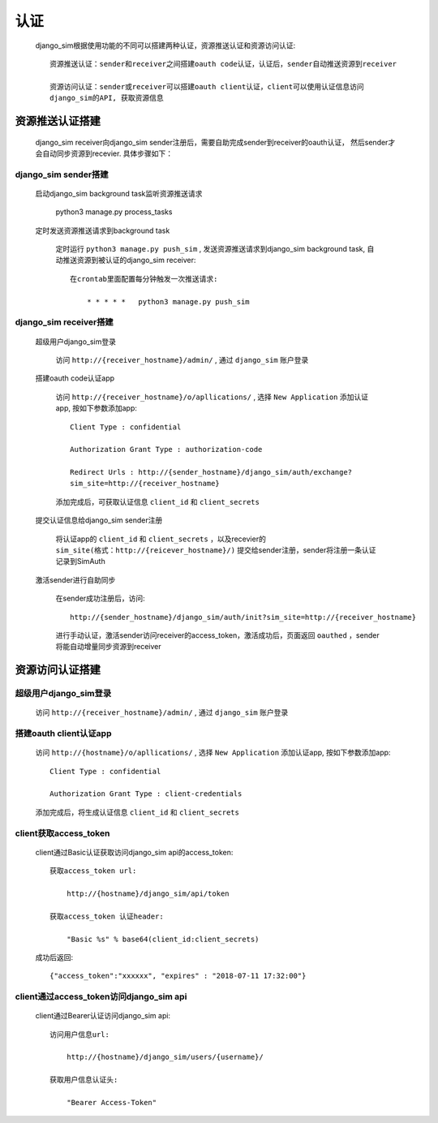 =======================================
认证
=======================================

    django_sim根据使用功能的不同可以搭建两种认证，资源推送认证和资源访问认证::

        资源推送认证：sender和receiver之间搭建oauth code认证，认证后，sender自动推送资源到receiver

        资源访问认证：sender或receiver可以搭建oauth client认证，client可以使用认证信息访问
        django_sim的API, 获取资源信息



资源推送认证搭建
=======================================

    django_sim receiver向django_sim sender注册后，需要自助完成sender到receiver的oauth认证，
    然后sender才会自动同步资源到recevier. 具体步骤如下：


django_sim sender搭建
---------------------------------------

  启动django_sim background task监听资源推送请求

        python3 manage.py process_tasks
    
  定时发送资源推送请求到background task

    定时运行 ``python3 manage.py push_sim`` ,  发送资源推送请求到django_sim background task, 自动推送资源到被认证的django_sim receiver::

        在crontab里面配置每分钟触发一次推送请求:

            * * * * *   python3 manage.py push_sim


django_sim receiver搭建
---------------------------------------

  超级用户django_sim登录

    访问 ``http://{receiver_hostname}/admin/`` , 通过 ``django_sim`` 账户登录

  搭建oauth code认证app

    访问 ``http://{receiver_hostname}/o/apllications/`` , 选择 ``New Application``
    添加认证app, 按如下参数添加app::

        Client Type : confidential

        Authorization Grant Type : authorization-code

        Redirect Urls : http://{sender_hostname}/django_sim/auth/exchange?
        sim_site=http://{receiver_hostname}

    添加完成后，可获取认证信息 ``client_id`` 和 ``client_secrets``

  提交认证信息给django_sim sender注册

    将认证app的 ``client_id`` 和 ``client_secrets`` ，以及recevier的 ``sim_site(格式：http://{reicever_hostname}/)``  
    提交给sender注册，sender将注册一条认证记录到SimAuth


  激活sender进行自助同步

    在sender成功注册后，访问:: 

        http://{sender_hostname}/django_sim/auth/init?sim_site=http://{receiver_hostname}

    进行手动认证，激活sender访问receiver的access_token，激活成功后，页面返回 ``oauthed`` ，sender将能自动增量同步资源到receiver


资源访问认证搭建
=======================================

超级用户django_sim登录
---------------------------------------

    访问 ``http://{receiver_hostname}/admin/`` , 通过 ``django_sim`` 账户登录

搭建oauth client认证app
---------------------------------------

    访问 ``http://{hostname}/o/apllications/`` , 选择 ``New Application``
    添加认证app, 按如下参数添加app::

        Client Type : confidential

        Authorization Grant Type : client-credentials

    添加完成后，将生成认证信息 ``client_id`` 和 ``client_secrets``


client获取access_token
---------------------------------------

    client通过Basic认证获取访问django_sim api的access_token::

        获取access_token url:
            
            http://{hostname}/django_sim/api/token

        获取access_token 认证header:

            "Basic %s" % base64(client_id:client_secrets)


    成功后返回::

        {"access_token":"xxxxxx", "expires" : "2018-07-11 17:32:00"}


client通过access_token访问django_sim api
-----------------------------------------

    client通过Bearer认证访问django_sim api::

        访问用户信息url:

            http://{hostname}/django_sim/users/{username}/

        获取用户信息认证头:

            "Bearer Access-Token"

